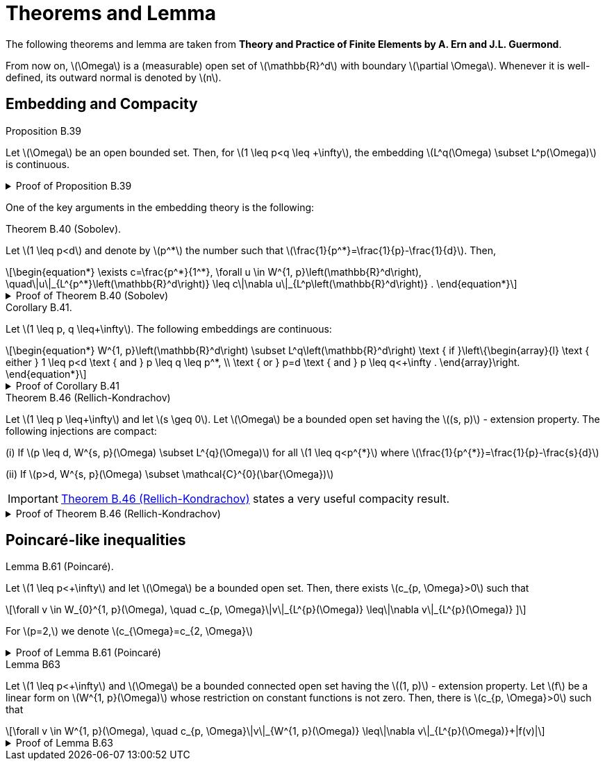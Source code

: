 = Theorems and Lemma
:stem: latexmath

The following theorems and lemma are taken from *Theory and Practice of Finite Elements by A. Ern and J.L. Guermond*.

From now on, stem:[\Omega] is a (measurable) open set of stem:[\mathbb{R}^d] with boundary stem:[\partial \Omega]. 
Whenever it is well-defined, its outward normal is denoted by stem:[n].

== Embedding and Compacity


.Proposition B.39 
[.thm#thmB39]
****
Let stem:[\Omega] be an open bounded set. Then, for stem:[1 \leq p<q \leq +\infty], the embedding stem:[L^q(\Omega) \subset L^p(\Omega)] is continuous.
****

.Proof of Proposition B.39
[%collapsible.proof#thmB39-proof]
====
This is a result known as the embedding of Lebesgue spaces. It states that for an open bounded set \(\Omega\) and \(1 \leq p < q \leq +\infty\), the space \(L^q(\Omega)\) is continuously embedded in \(L^p(\Omega)\). This is a consequence of Holder's inequality.

To provide some context, \(L^p\) spaces are function spaces defined using a natural generalization of the \(p\)-norm for finite-dimensional vector spaces. They are important in the theory of partial differential equations, Fourier analysis, and many other areas of mathematics.

The result essentially says that if a function is in \(L^q(\Omega)\) (i.e., it is 'q-integrable'), then it is also in \(L^p(\Omega)\) (i.e., it is 'p-integrable'), and the 'p-integrability' is a stronger condition than 'q-integrability' when \(p < q\). The inequality \(1 \leq p < q \leq +\infty\) is crucial here because for \(p > q\), the embedding \(L^p(\Omega) \subset L^q(\Omega)\) is not true in general.

The continuous embedding means that not only every function in \(L^q(\Omega)\) is also in \(L^p(\Omega)\), but the \(L^p\)-norm of any such function is bounded by the \(L^q\)-norm of the function times a constant. This constant does not depend on the function but may depend on the set \(\Omega\).

Let's assume that stem:[f \in L^q(\Omega)], and let's show that stem:[f \in L^p(\Omega)] and that the embedding is continuous. Here stem:[\Omega] is an open bounded set, and stem:[1 \leq p < q \leq +\infty].

For any stem:[f \in L^q(\Omega)], we have by Hölder's inequality for stem:[r = q/p > 1] and stem:[r' = r/(r-1)] (so that stem:[1/r + 1/r' = 1]):

[stem]
\[
\|f\|_p = \left(\int_\Omega |f|^p dx\right)^{1/p} = \left(\int_\Omega |f|^p \cdot 1 dx\right)^{1/p} \leq \left(\int_\Omega |f|^q dx\right)^{1/r} \left(\int_\Omega dx\right)^{1/r'} = \|f\|_q^{p/q} |\Omega|^{1/p},
\]
[end]

where stem:[|\Omega|] is the measure of the set stem:[\Omega], i.e., the volume of stem:[\Omega] in the case where stem:[\Omega] is a subset of stem:[\mathbb{R}^n].

So we have shown that stem:[f \in L^p(\Omega)] and the embedding is continuous because stem:[\|f\|_p \leq C \|f\|_q] with stem:[C = |\Omega|^{1/p}].

This completes the proof. The key point here is that Hölder's inequality gives us a way to compare the stem:[L^p]-norm and the stem:[L^q]-norm of a function. It allows us to say that if a function is 'q-integrable' (i.e., in stem:[L^q(\Omega)]), then it is also 'p-integrable' (i.e., in stem:[L^p(\Omega)]), and gives us a bound on the stem:[L^p]-norm in terms of the stem:[L^q]-norm.

====

One of the key arguments in the embedding theory is the following:

.Theorem B.40 (Sobolev). 
[.thm#thmB40]
****
Let stem:[1 \leq p<d] and denote by stem:[p^*] the number such that stem:[\frac{1}{p^*}=\frac{1}{p}-\frac{1}{d}]. Then,
[stem]
++++
\begin{equation*}
\exists c=\frac{p^*}{1^*}, \forall u \in W^{1, p}\left(\mathbb{R}^d\right), \quad\|u\|_{L^{p^*}\left(\mathbb{R}^d\right)} \leq c\|\nabla u\|_{L^p\left(\mathbb{R}^d\right)} .
\end{equation*}
++++
****

.Proof of Theorem B.40 (Sobolev)
[%collapsible.proof#thmB40-proof]
====
The theorem is known as the Sobolev embedding theorem, which is a central result in the theory of Sobolev spaces. Sobolev spaces are a type of function space equipped with a norm that measures both the size of a function and its derivatives. They play a fundamental role in the theory of partial differential equations and the calculus of variations.

Here is a sketch of the proof in the case stem:[d > p > 1]:

We first note that the space stem:[W^{1,p}(\mathbb{R}^d)] consists of functions that are in stem:[L^p(\mathbb{R}^d)] and whose weak derivatives are also in stem:[L^p(\mathbb{R}^d)].

Let's denote by stem:[B] the unit ball in stem:[L^p(\mathbb{R}^d)] with respect to the stem:[L^p]-norm of the gradient. We can show that stem:[B] is precompact in stem:[L^{p^*}(\mathbb{R}^d)] with respect to the weak topology. This is known as the Rellich-Kondrachov theorem.

Therefore, for any stem:[u \in W^{1,p}(\mathbb{R}^d)], we can find a sequence stem:[u_n \in B] such that stem:[u_n \rightharpoonup u] in stem:[L^p(\mathbb{R}^d)] (weak convergence), and stem:[u_n \to u] in stem:[L^{p^*}(\mathbb{R}^d)] (strong convergence).

Since stem:[u_n \in B], we have stem:[\|\nabla u_n\|_{L^p(\mathbb{R}^d)} \leq 1]. Therefore, by the Poincaré inequality, we have

[stem]
++++
\[
\|u_n\|_{L^{p^*}(\mathbb{R}^d)} \leq C \|\nabla u_n\|_{L^p(\mathbb{R}^d)} \leq C,
\]
++++

for some constant stem:[C] independent of stem:[n].

Taking the limit as stem:[n \to \infty], we obtain

[stem]
++++
\[
\|u\|_{L^{p^*}(\mathbb{R}^d)} \leq C \|\nabla u\|_{L^p(\mathbb{R}^d)}.
\]
++++

This proves the theorem.

NOTE: This proof is a sketch and omits many technical details. The complete proof requires a deep understanding of functional analysis and measure theory, and involves several advanced results such as the Poincaré inequality and the Rellich-Kondrachov theorem. See for more details [MaZ97, p. 32], [Sob63, §I.7.4], or [Bre91, p. 162].
====


.Corollary B.41. 
[.thm#thmB41]
****
Let stem:[1 \leq p, q \leq+\infty]. The following embeddings are continuous:
[stem]
++++
\begin{equation*}
W^{1, p}\left(\mathbb{R}^d\right) \subset L^q\left(\mathbb{R}^d\right) \text { if }\left\{\begin{array}{l}
\text { either } 1 \leq p<d \text { and } p \leq q \leq p^*, \\
\text { or } p=d \text { and } p \leq q<+\infty .
\end{array}\right.
\end{equation*}
++++
****

.Proof of Corollary B.41
[%collapsible.proof#thmB41-proof]
====
See [MaZ97, p. 34], [Sob63, §I.8.2], or [Bre91, p. 165].
====

.Theorem B.46 (Rellich-Kondrachov)
[.thm#thmB46]
****
Let stem:[1 \leq p \leq+\infty] and let stem:[s \geq 0]. Let stem:[\Omega] be a bounded open set having the stem:[(s, p)] - extension property. The following injections are compact:

(i) If stem:[p \leq d, W^{s, p}(\Omega) \subset L^{q}(\Omega)] for all stem:[1 \leq q<p^{*}] where stem:[\frac{1}{p^{*}}=\frac{1}{p}-\frac{s}{d}]

(ii) If stem:[p>d, W^{s, p}(\Omega) \subset \mathcal{C}^{0}(\bar{\Omega})]

IMPORTANT: <<thmB46>> states a very useful compacity result.
****

.Proof of Theorem B.46 (Rellich-Kondrachov)
[%collapsible.proof#thmB46-proof]
====
See [MaZ97], [BrS94, Chap. 1], or [Bre91, Chap. 8]. stem:[\square]
====




== Poincaré-like inequalities

.Lemma B.61 (Poincaré). 
[.lem#B61]
****
Let stem:[1 \leq p<+\infty] and let stem:[\Omega] be a bounded open set. Then, there exists stem:[c_{p, \Omega}>0] such that
[stem]
++++
\forall v \in W_{0}^{1, p}(\Omega), \quad c_{p, \Omega}\|v\|_{L^{p}(\Omega)} \leq\|\nabla v\|_{L^{p}(\Omega)}
]
++++
For stem:[p=2,] we denote stem:[c_{\Omega}=c_{2, \Omega}]
****

.Proof of Lemma B.61 (Poincaré)
[%collapsible.proof#B61-proof]
====
We only give the proof for stem:[p<d]. 
Let stem:[\tilde{v} \in W^{1, p}\left(\mathbb{R}^{d}\right)] be the zeroextension of stem:[v ;] see Proposition B.48. 
<<thmB40>> implies stem:[\|\tilde{v}\|_{L^{p^{*}}\left(\mathbb{R}^{d}\right)} \leq]
stem:[c\|\nabla \tilde{v}\|_{L^{p}\left(\mathbb{R}^{d}\right)} .] since stem:[\Omega] is bounded and stem:[p^{*} \geq p,] we infer stem:[\|v\|_{L^{p}(\Omega)}=\|\tilde{v}\|_{L^{p}\left(\mathbb{R}^{d}\right)} \leq]
stem:[c\|\tilde{v}\|_{L^{p *}\left(\mathbb{R}^{d}\right)},] yielding <<B61>>
====

.Lemma B63
[.lem#LemmaB63]
****
Let stem:[1 \leq p<+\infty] and stem:[\Omega] be a bounded connected open set having the stem:[(1, p)] - extension property. Let stem:[f] be a linear form on stem:[W^{1, p}(\Omega)] whose restriction on constant functions is not zero. Then, there is stem:[c_{p, \Omega}>0] such that
[stem]
++++
\forall v \in W^{1, p}(\Omega), \quad c_{p, \Omega}\|v\|_{W^{1, p}(\Omega)} \leq\|\nabla v\|_{L^{p}(\Omega)}+|f(v)|
++++
****

.Proof of Lemma B.63
[%collapsible.proof#LemmaB63-proof]
====
Use the Petree-Tartar Lemma. To this end, set stem:[X=W^{1, p}(\Omega), Y=] stem:[\left[L^{p}(\Omega)\right\]^{d} \times \mathbb{R}, Z=L^{p}(\Omega),] and stem:[A: X \ni v \mapsto(\nabla v, f(v)) \in Y .] Owing to
Lemma B. 29 and the hypotheses on stem:[f, A] is continuous and injective. Moreover, the injection stem:[X \subset Z] is compact owing to <<thmB46>> stem:[\square]
====